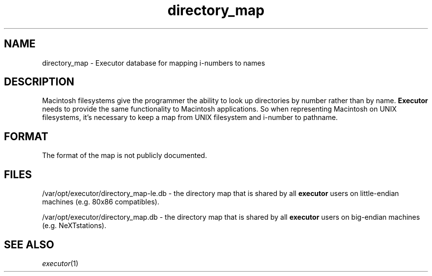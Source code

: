 .\" (c) 1998 by Abacus Research & Development, Inc. (ARDI)
.\"
.\" This man page is part of the commercial Executor package available
.\" from ARDI <http://www.ardi.com/>.

.TH directory_map 5  "April 10, 1998" "Executor 2.0v"
.SH NAME
directory_map \- Executor database for mapping i-numbers to names
.SH DESCRIPTION
Macintosh filesystems give the programmer the ability to look up
directories by number rather than by name.
.B Executor
needs to provide the same functionality to Macintosh applications.  So
when representing Macintosh on UNIX filesystems, it's necessary to
keep a map from UNIX filesystem and i-number to pathname.
.PP
.SH FORMAT
The format of the map is not publicly documented.
.SH FILES
/var/opt/executor/directory_map-le.db - the directory map that is shared
by all
.B executor
users on little-endian machines (e.g. 80x86 compatibles).

/var/opt/executor/directory_map.db - the directory map that is shared by all
.B executor
users on big-endian machines (e.g. NeXTstations).

.SH "SEE ALSO"
\fIexecutor\fP(1)
